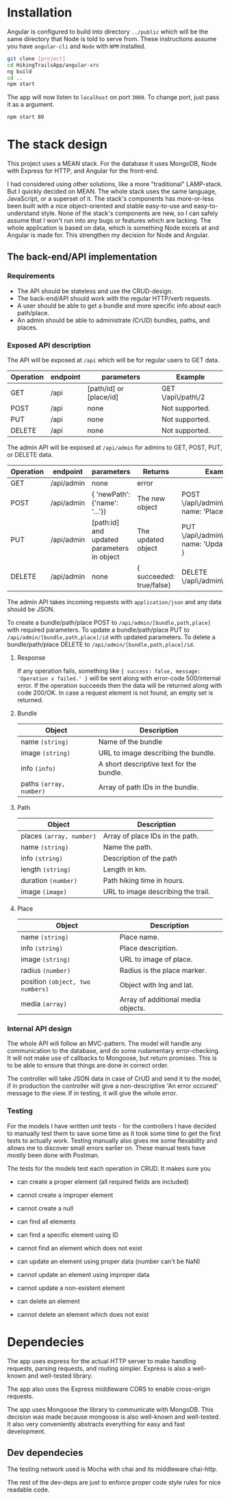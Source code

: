 * Installation
Angular is configured to build into directory ~../public~ which will be the same
directory that Node is told to serve from. These instructions assume you have
~angular-cli~ and ~Node~ with ~NPM~ installed.

#+BEGIN_SRC sh
git clone [project]
cd HikingTrailsApp/angular-src
ng build
cd ..
npm start
#+END_SRC

The app will now listen to ~localhost~ on port ~3000~. To change port, just pass
it as a argument.

#+BEGIN_SRC sh
npm start 80
#+END_SRC
* The stack design
This project uses a MEAN stack. For the database it uses MongoDB, Node with Express for HTTP, and Angular for the front-end.

I had considered using other solutions, like a more "traditional" LAMP-stack. But I quickly decided on MEAN. The whole stack uses the same language, JavaScript, or a superset of it. The stack's components has more-or-less been built with a nice object-oriented and stable easy-to-use and easy-to-understand style. None of the stack's components are new, so I can safely assume that I won't run into any bugs or features which are lacking. The whole application is based on data, which is something Node excels at and Angular is made for. This strengthen my decision for Node and Angular.

** The back-end/API implementation
*** Requirements
- The API should be stateless and use the CRUD-design.
- The back-end/API should work with the regular HTTP/verb requests.
- A user should be able to get a bundle and more specific info about each path/place.
- An admin should be able to administrate (CrUD) bundles, paths, and places.

*** Exposed API description

The API will be exposed at ~/api~ which will be for regular users to GET data.

| Operation | endpoint | parameters              | Example            |
|-----------+----------+-------------------------+--------------------|
| GET       | /api     | [path/id] or [place/id] | GET \/api\/path\/2 |
| POST      | /api     | none                    | Not supported.     |
| PUT       | /api     | none                    | Not supported.     |
| DELETE    | /api     | none                    | Not supported.     |

The admin API will be exposed at ~/api/admin~ for admins to GET, POST, PUT, or DELETE data.

| Operation | endpoint   | parameters                                 | Returns                  | Example                                             |
|-----------+------------+--------------------------------------------+--------------------------+-----------------------------------------------------|
| GET       | /api/admin | none                                       | error                    |                                                     |
| POST      | /api/admin | { 'newPath': {'name': '...'}}              | The new object           | POST \/api\/admin\/place, { name: 'Place..', ... }  |
| PUT       | /api/admin | [path:id] and updated parameters in object | The updated object       | PUT \/api\/admin\/path\/5, { name: 'Updated name' } |
| DELETE    | /api/admin | none                                       | { succeeded: true/false} | DELETE \/api\/admin\/bundle\/3                      |

The admin API takes incoming requests with ~application/json~ and any data should be JSON.

To create a bundle/path/place POST to ~/api/admin/[bundle,path,place]~ with required parameters.
To update a bundle/path/place PUT to ~/api/admin/[bundle,path,place]/id~ with updated parameters.
To delete a bundle/path/place DELETE to ~/api/admin/[bundle,path,place]/id~.

**** Response
If any operation fails, something like ~{ success: false, message: 'Operation x failed.' }~ will be sent along with error-code 500/internal error.
If the operation succeeds then the data will be returned along with code 200/OK. In case a request element is not found, an empty set is returned.

**** Bundle

| Object                  | Description                              |
|-------------------------+------------------------------------------|
| name ~(string)~         | Name of the bundle                       |
| image ~(string)~        | URL to image describing the bundle.      |
| info ~(info)~           | A short descriptive text for the bundle. |
| paths ~(array, number)~ | Array of path IDs in the bundle.         |

**** Path

| Object                   | Description                        |
|--------------------------+------------------------------------|
| places ~(array, number)~ | Array of place IDs in the path.    |
| name ~(string)~          | Name the path.                     |
| info ~(string)~          | Description of the path            |
| length ~(string)~        | Length in km.                      |
| duration ~(number)~      | Path hiking time in hours.         |
| image ~(image)~          | URL to image describing the trail. |


**** Place
| Object                           | Description                        |
|----------------------------------+------------------------------------|
| name ~(string)~                  | Place name.                        |
| info ~(string)~                  | Place description.                 |
| image ~(string)~                 | URL to image of place.             |
| radius ~(number)~                | Radius is the place marker.        |
| position ~(object, two numbers)~ | Object with lng and lat.           |
| media ~(array)~                  | Array of additional media objects. |

*** Internal API design
The whole API will follow an MVC-pattern. The model will handle any communication to the database, and do some rudamentary error-checking. It will not make use of callbacks to Mongoose, but return promises. This is to be able to ensure that things are done in correct order.

The controller will take JSON data in case of CrUD and send it to the model, if in production the controller will give a non-descriptive 'An error occured' message to the view. If in testing, it will give the whole error.

*** Testing
For the models I have written unit tests - for the controllers I have decided to manually test them to save some time as it took some time to get the first tests to actually work. Testing manually also gives me some flexability and allows me to discover small errors earlier on. These manual tests have mostly been done with Postman.

The tests for the models test each operation in CRUD. It makes sure you
- can create a proper element (all required fields are included)
- cannot create a improper element
- cannot create a null

- can find all elements
- can find a specific element using ID
- cannot find an element which does not exist

- can update an element using proper data (number can't be NaN)
- cannot update an element using improper data
- cannot update a non-existent element

- can delete an element
- cannot delete an element which does not exist

* Dependecies
The app uses express for the actual HTTP server to make handling requests, parsing requests, and routing simpler.
Express is also a well-known and well-tested library.

The app also uses the Express middleware CORS to enable cross-origin requests.

The app uses Mongoose the library to communicate with MongoDB. This decision was made because mongoose is also well-known and well-tested. It also very conveniently abstracts everything for easy and fast development.

** Dev dependecies
The testing network used is Mocha with chai and its middleware chai-http.

The rest of the dev-deps are just to enforce proper code style rules for nice readable code.
